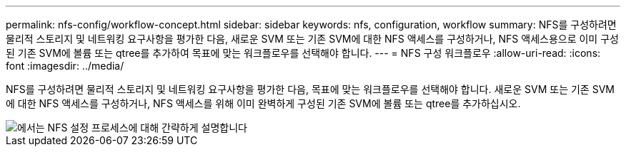 ---
permalink: nfs-config/workflow-concept.html 
sidebar: sidebar 
keywords: nfs, configuration, workflow 
summary: NFS를 구성하려면 물리적 스토리지 및 네트워킹 요구사항을 평가한 다음, 새로운 SVM 또는 기존 SVM에 대한 NFS 액세스를 구성하거나, NFS 액세스용으로 이미 구성된 기존 SVM에 볼륨 또는 qtree를 추가하여 목표에 맞는 워크플로우를 선택해야 합니다. 
---
= NFS 구성 워크플로우
:allow-uri-read: 
:icons: font
:imagesdir: ../media/


[role="lead"]
NFS를 구성하려면 물리적 스토리지 및 네트워킹 요구사항을 평가한 다음, 목표에 맞는 워크플로우를 선택해야 합니다. 새로운 SVM 또는 기존 SVM에 대한 NFS 액세스를 구성하거나, NFS 액세스를 위해 이미 완벽하게 구성된 기존 SVM에 볼륨 또는 qtree를 추가하십시오.

image::../media/nfs-config-pg-workflow_ieops-1616.png[에서는 NFS 설정 프로세스에 대해 간략하게 설명합니다,including the steps that occur before NFS setup begins,and the steps that can be optionally performed afterwards.]
